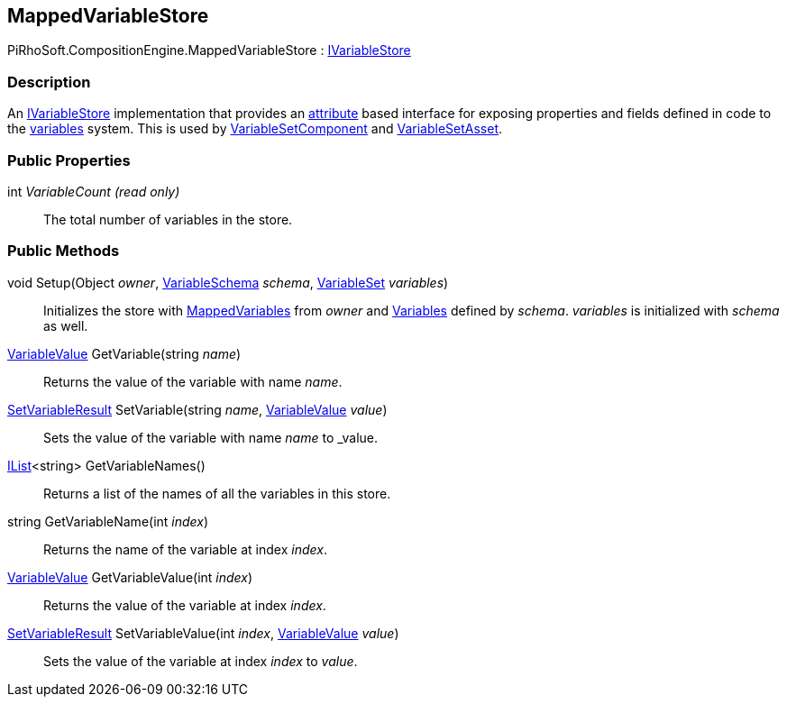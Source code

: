 [#reference/mapped-variable-store]

## MappedVariableStore

PiRhoSoft.CompositionEngine.MappedVariableStore : <<reference/i-variable-store.html,IVariableStore>>

### Description

An <<reference/i-variable-store.html,IVariableStore>> implementation that provides an <<reference/mapped-variable-attribute.html,attribute>> based interface for exposing properties and fields defined in code to the <<topics/variables/overview.html,variables>> system. This is used by <<reference/variable-set-component.html,VariableSetComponent>> and <<reference/variable-set-asset.html,VariableSetAsset>>.

### Public Properties

int _VariableCount_ _(read only)_::

The total number of variables in the store.

### Public Methods

void Setup(Object _owner_, <<reference/variable-schema.html,VariableSchema>> _schema_, <<reference/variable-set.html,VariableSet>> _variables_)::

Initializes the store with <<reference/mapped-variable-attribute.html,MappedVariables>> from _owner_ and <<reference/variables.html,Variables>> defined by _schema_. _variables_ is initialized with _schema_ as well.

<<reference/variable-value.html,VariableValue>> GetVariable(string _name_)::

Returns the value of the variable with name _name_.

<<reference/set-variable-result.html,SetVariableResult>> SetVariable(string _name_, <<reference/variable-value.html,VariableValue>> _value_)::

Sets the value of the variable with name _name_ to _value.

https://docs.microsoft.com/en-us/dotnet/api/System.Collections.Generic.IList-1[IList^]<string> GetVariableNames()::

Returns a list of the names of all the variables in this store.

string GetVariableName(int _index_)::

Returns the name of the variable at index _index_.

<<reference/variable-value.html,VariableValue>> GetVariableValue(int _index_)::

Returns the value of the variable at index _index_.

<<reference/set-variable-result.html,SetVariableResult>> SetVariableValue(int _index_, <<reference/variable-value.html,VariableValue>> _value_)::

Sets the value of the variable at index _index_ to _value_.
